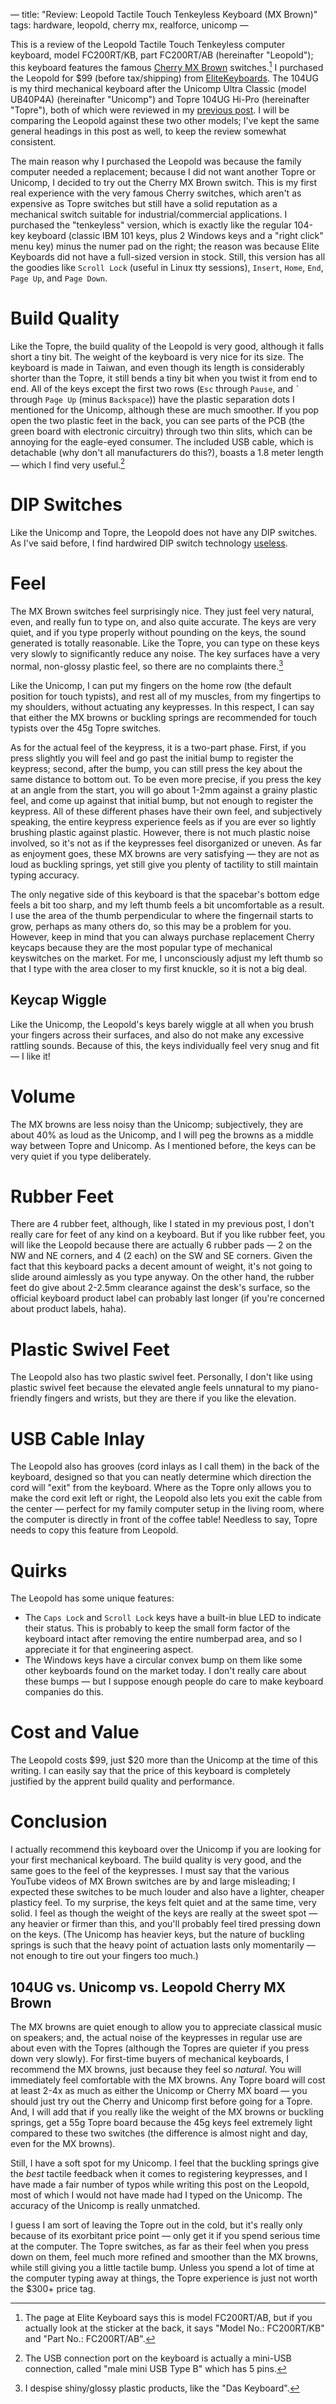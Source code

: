 ---
title: "Review: Leopold Tactile Touch Tenkeyless Keyboard (MX Brown)"
tags: hardware, leopold, cherry mx, realforce, unicomp
---

#+STARTUP: indent showall
#+OPTIONS: ^:nil

This is a review of the Leopold Tactile Touch Tenkeyless computer
keyboard, model FC200RT/KB, part FC200RT/AB (hereinafter "Leopold");
this keyboard features the famous
[[http://en.wikipedia.org/wiki/ZF_Electronics][Cherry MX Brown]]
switches.[fn:1] I purchased the Leopold for $99 (before tax/shipping)
from [[http://elitekeyboards.com/][EliteKeyboards]]. The 104UG is my
third mechanical keyboard after the Unicomp Ultra Classic (model
UB40P4A) (hereinafter "Unicomp") and Topre 104UG Hi-Pro (hereinafter
"Topre"), both of which were reviewed in my
[[./2013-06-06-realforce-104ug-hi-pro.html][previous post]]. I will be
comparing the Leopold against these two other models; I've kept the same
general headings in this post as well, to keep the review somewhat
consistent.

The main reason why I purchased the Leopold was because the family
computer needed a replacement; because I did not want another Topre or
Unicomp, I decided to try out the Cherry MX Brown switch. This is my
first real experience with the very famous Cherry switches, which aren't
as expensive as Topre switches but still have a solid reputation as a
mechanical switch suitable for industrial/commercial applications. I
purchased the "tenkeyless" version, which is exactly like the regular
104-key keyboard (classic IBM 101 keys, plus 2 Windows keys and a "right
click" menu key) minus the numer pad on the right; the reason was
because Elite Keyboards did not have a full-sized version in stock.
Still, this version has all the goodies like =Scroll Lock= (useful in
Linux tty sessions), =Insert=, =Home=, =End=, =Page Up=, and
=Page Down=.

* Build Quality
   :PROPERTIES:
   :CUSTOM_ID: build-quality
   :END:

Like the Topre, the build quality of the Leopold is very good, although
it falls short a tiny bit. The weight of the keyboard is very nice for
its size. The keyboard is made in Taiwan, and even though its length is
considerably shorter than the Topre, it still bends a tiny bit when you
twist it from end to end. All of the keys except the first two rows
(=Esc= through =Pause=, and =`= through =Page Up= (minus =Backspace=))
have the plastic separation dots I mentioned for the Unicomp, although
these are much smoother. If you pop open the two plastic feet in the
back, you can see parts of the PCB (the green board with electronic
circuitry) through two thin slits, which can be annoying for the
eagle-eyed consumer. The included USB cable, which is detachable (why
don't all manufacturers do this?), boasts a 1.8 meter length --- which I
find very useful.[fn:2]

* DIP Switches
   :PROPERTIES:
   :CUSTOM_ID: dip-switches
   :END:

Like the Unicomp and Topre, the Leopold does not have any DIP switches.
As I've said before, I find hardwired DIP switch technology
[[./2013-06-06-realforce-104ug-hi-pro.html#dip-switches][useless]].

* Feel
   :PROPERTIES:
   :CUSTOM_ID: feel
   :END:

The MX Brown switches feel surprisingly nice. They just feel very
natural, even, and really fun to type on, and also quite accurate. The
keys are very quiet, and if you type properly without pounding on the
keys, the sound generated is totally reasonable. Like the Topre, you can
type on these keys very slowly to significantly reduce any noise. The
key surfaces have a very normal, non-glossy plastic feel, so there are
no complaints there.[fn:3]

Like the Unicomp, I can put my fingers on the home row (the default
position for touch typists), and rest all of my muscles, from my
fingertips to my shoulders, without actuating any keypresses. In this
respect, I can say that either the MX browns or buckling springs are
recommended for touch typists over the 45g Topre switches.

As for the actual feel of the keypress, it is a two-part phase. First,
if you press slightly you will feel and go past the initial bump to
register the keypress; second, after the bump, you can still press the
key about the same distance to bottom out. To be even more precise, if
you press the key at an angle from the start, you will go about 1-2mm
against a grainy plastic feel, and come up against that initial bump,
but not enough to register the keypress. All of these different phases
have their own feel, and subjectively speaking, the entire keypress
experience feels as if you are ever so lightly brushing plastic against
plastic. However, there is not much plastic noise involved, so it's not
as if the keypresses feel disorganized or uneven. As far as enjoyment
goes, these MX browns are very satisfying --- they are not as loud as
buckling springs, yet still give you plenty of tactility to still
maintain typing accuracy.

The only negative side of this keyboard is that the spacebar's bottom
edge feels a bit too sharp, and my left thumb feels a bit uncomfortable
as a result. I use the area of the thumb perpendicular to where the
fingernail starts to grow, perhaps as many others do, so this may be a
problem for you. However, keep in mind that you can always purchase
replacement Cherry keycaps because they are the most popular type of
mechanical keyswitches on the market. For me, I unconsciously adjust my
left thumb so that I type with the area closer to my first knuckle, so
it is not a big deal.

** Keycap Wiggle
    :PROPERTIES:
    :CUSTOM_ID: keycap-wiggle
    :END:

Like the Unicomp, the Leopold's keys barely wiggle at all when you brush
your fingers across their surfaces, and also do not make any excessive
rattling sounds. Because of this, the keys individually feel very snug
and fit --- I like it!

* Volume
   :PROPERTIES:
   :CUSTOM_ID: volume
   :END:

The MX browns are less noisy than the Unicomp; subjectively, they are
about 40% as loud as the Unicomp, and I will peg the browns as a middle
way between Topre and Unicomp. As I mentioned before, the keys can be
very quiet if you type deliberately.

* Rubber Feet
   :PROPERTIES:
   :CUSTOM_ID: rubber-feet
   :END:

There are 4 rubber feet, although, like I stated in my previous post, I
don't really care for feet of any kind on a keyboard. But if you like
rubber feet, you will like the Leopold because there are actually 6
rubber pads --- 2 on the NW and NE corners, and 4 (2 each) on the SW and
SE corners. Given the fact that this keyboard packs a decent amount of
weight, it's not going to slide around aimlessly as you type anyway. On
the other hand, the rubber feet do give about 2-2.5mm clearance against
the desk's surface, so the official keyboard product label can probably
last longer (if you're concerned about product labels, haha).

* Plastic Swivel Feet
   :PROPERTIES:
   :CUSTOM_ID: plastic-swivel-feet
   :END:

The Leopold also has two plastic swivel feet. Personally, I don't like
using plastic swivel feet because the elevated angle feels unnatural to
my piano-friendly fingers and wrists, but they are there if you like the
elevation.

* USB Cable Inlay
   :PROPERTIES:
   :CUSTOM_ID: usb-cable-inlay
   :END:

The Leopold also has grooves (cord inlays as I call them) in the back of
the keyboard, designed so that you can neatly determine which direction
the cord will "exit" from the keyboard. Where as the Topre only allows
you to make the cord exit left or right, the Leopold also lets you exit
the cable from the center --- perfect for my family computer setup in
the living room, where the computer is directly in front of the coffee
table! Needless to say, Topre needs to copy this feature from Leopold.

* Quirks
   :PROPERTIES:
   :CUSTOM_ID: quirks
   :END:

The Leopold has some unique features:

- The =Caps Lock= and =Scroll Lock= keys have a built-in blue LED to
  indicate their status. This is probably to keep the small form factor
  of the keyboard intact after removing the entire numberpad area, and
  so I appreciate it for that engineering aspect.
- The Windows keys have a circular convex bump on them like some other
  keyboards found on the market today. I don't really care about these
  bumps --- but I suppose enough people do care to make keyboard
  companies do this.

* Cost and Value
   :PROPERTIES:
   :CUSTOM_ID: cost-and-value
   :END:

The Leopold costs $99, just $20 more than the Unicomp at the time of
this writing. I can easily say that the price of this keyboard is
completely justified by the apprent build quality and performance.

* Conclusion
   :PROPERTIES:
   :CUSTOM_ID: conclusion
   :END:

I actually recommend this keyboard over the Unicomp if you are looking
for your first mechanical keyboard. The build quality is very good, and
the same goes to the feel of the keypresses. I must say that the various
YouTube videos of MX Brown switches are by and large misleading; I
expected these switches to be much louder and also have a lighter,
cheaper plasticy feel. To my surprise, the keys felt quiet and at the
same time, very solid. I feel as though the weight of the keys are
really at the sweet spot --- any heavier or firmer than this, and you'll
probably feel tired pressing down on the keys. (The Unicomp has heavier
keys, but the nature of buckling springs is such that the heavy point of
actuation lasts only momentarily --- not enough to tire out your fingers
too much.)

** 104UG vs. Unicomp vs. Leopold Cherry MX Brown
    :PROPERTIES:
    :CUSTOM_ID: ug-vs.-unicomp-vs.-leopold-cherry-mx-brown
    :END:

The MX browns are quiet enough to allow you to appreciate classical
music on speakers; and, the actual noise of the keypresses in regular
use are about even with the Topres (although the Topres are quieter if
you press down very slowly). For first-time buyers of mechanical
keyboards, I recommend the MX browns, just because they feel so
/natural/. You will immediately feel comfortable with the MX browns. Any
Topre board will cost at least 2-4x as much as either the Unicomp or
Cherry MX board --- you should just try out the Cherry and Unicomp first
before going for a Topre. And, I will add that if you really like the
weight of the MX browns or buckling springs, get a 55g Topre board
because the 45g keys feel extremely light compared to these two switches
(the difference is almost night and day, even for the MX browns).

Still, I have a soft spot for my Unicomp. I feel that the buckling
springs give the /best/ tactile feedback when it comes to registering
keypresses, and I have made a fair number of typos while writing this
post on the Leopold, most of which I would not have made had I typed on
the Unicomp. The accuracy of the Unicomp is really unmatched.

I guess I am sort of leaving the Topre out in the cold, but it's really
only because of its exorbitant price point --- only get it if you spend
serious time at the computer. The Topre switches, as far as their feel
when you press down on them, feel much more refined and smoother than
the MX browns, while still giving you a little tactile bump. Unless you
spend a lot of time at the computer typing away at things, the Topre
experience is just not worth the $300+ price tag.

[fn:1] The page at Elite Keyboard says this is model FC200RT/AB, but if
       you actually look at the sticker at the back, it says "Model No.:
       FC200RT/KB" and "Part No.: FC200RT/AB".

[fn:2] The USB connection port on the keyboard is actually a mini-USB
       connection, called "male mini USB Type B" which has 5 pins.

[fn:3] I despise shiny/glossy plastic products, like the "Das Keyboard".
